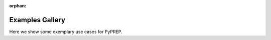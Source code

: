 :orphan:

Examples Gallery
================

Here we show some exemplary use cases for PyPREP.

.. contents:: Contents
   :local:
   :depth: 3
